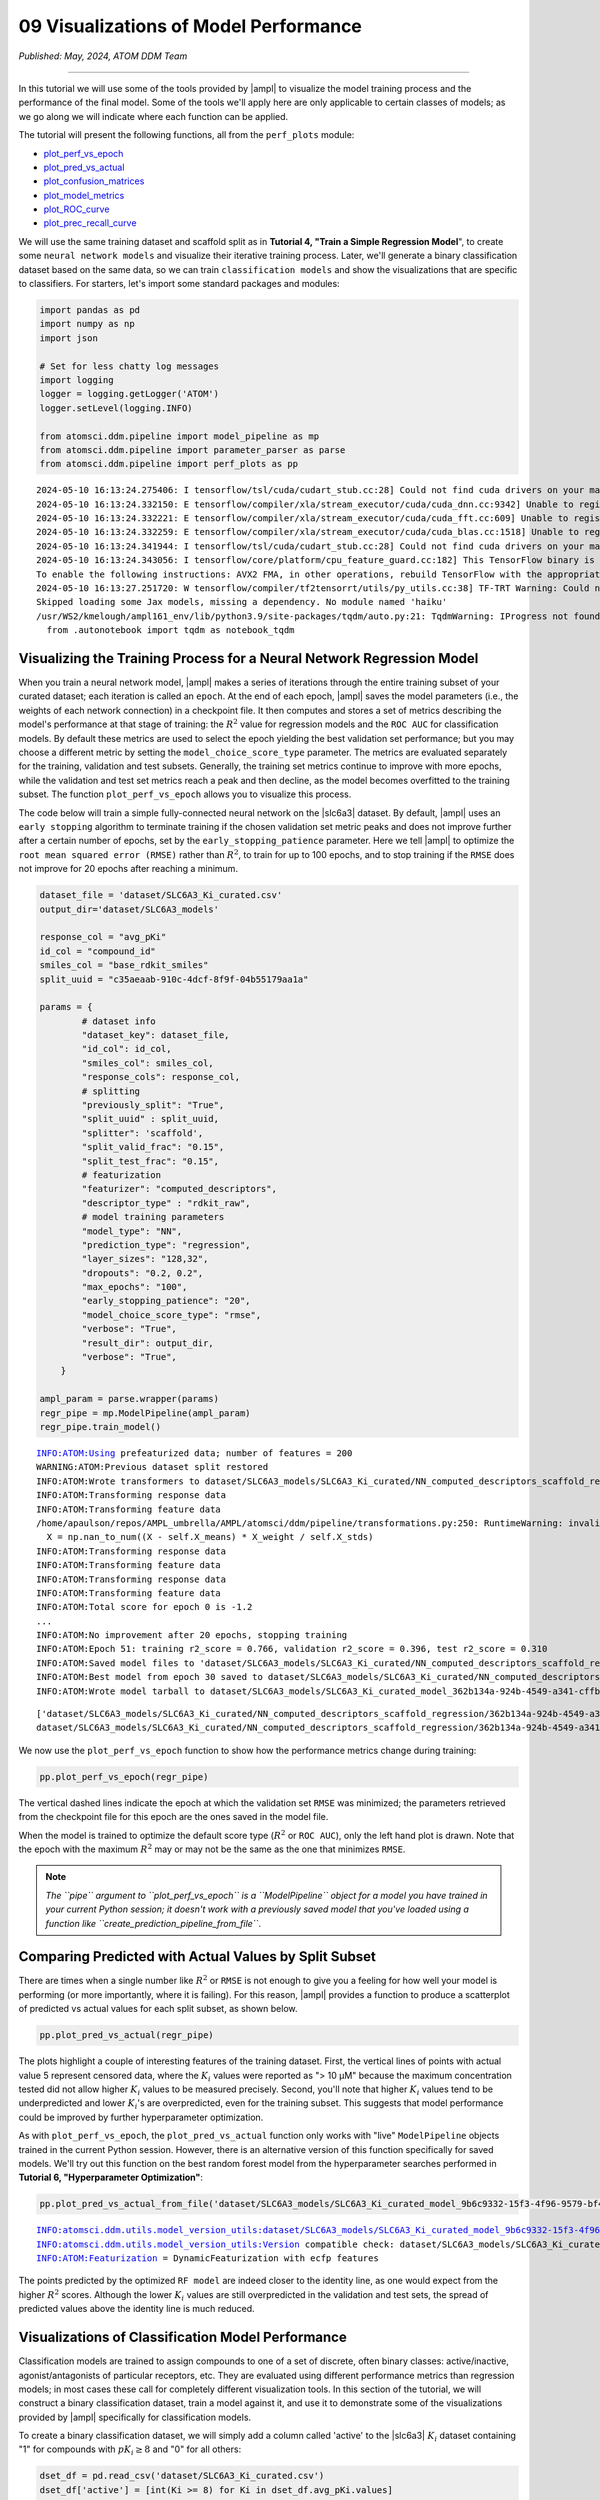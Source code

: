 ######################################
09 Visualizations of Model Performance
######################################

*Published: May, 2024, ATOM DDM Team*

------------

In this tutorial we will use some of the tools provided by
|ampl| to visualize the
model training process and the performance of the final model. Some of
the tools we'll apply here are only applicable to certain classes of
models; as we go along we will indicate where each function can be
applied.

The tutorial will present the following functions, all from the
``perf_plots`` module: 

-  `plot\_perf\_vs\_epoch <https://ampl.readthedocs.io/en/latest/pipeline.html#pipeline.perf_plots.plot_perf_vs_epoch>`_
-  `plot\_pred\_vs\_actual <https://ampl.readthedocs.io/en/latest/pipeline.html#pipeline.perf_plots.pred_vs_actual>`_
-  `plot\_confusion\_matrices <https://ampl.readthedocs.io/en/latest/pipeline.html#pipeline.perf_plots.confusion_matrices>`_
-  `plot\_model\_metrics <https://ampl.readthedocs.io/en/latest/pipeline.html#pipeline.perf_plots.plot_model_metrics>`_
-  `plot\_ROC\_curve <https://ampl.readthedocs.io/en/latest/pipeline.html#pipeline.perf_plots.plot_ROC_curve>`_
-  `plot\_prec\_recall\_curve <https://ampl.readthedocs.io/en/latest/pipeline.html#pipeline.perf_plots.plot_prec_recall_curve>`_

We will use the same training dataset and scaffold split as in
**Tutorial 4, "Train a Simple Regression Model**", to create some
``neural network models`` and visualize their iterative training
process. Later, we'll generate a binary classification dataset based on
the same data, so we can train ``classification models`` and show the
visualizations that are specific to classifiers. For starters, let's
import some standard packages and modules:

.. code:: ipython3

    import pandas as pd
    import numpy as np
    import json
    
    # Set for less chatty log messages
    import logging
    logger = logging.getLogger('ATOM')
    logger.setLevel(logging.INFO)
    
    from atomsci.ddm.pipeline import model_pipeline as mp
    from atomsci.ddm.pipeline import parameter_parser as parse
    from atomsci.ddm.pipeline import perf_plots as pp


.. parsed-literal::

    2024-05-10 16:13:24.275406: I tensorflow/tsl/cuda/cudart_stub.cc:28] Could not find cuda drivers on your machine, GPU will not be used.
    2024-05-10 16:13:24.332150: E tensorflow/compiler/xla/stream_executor/cuda/cuda_dnn.cc:9342] Unable to register cuDNN factory: Attempting to register factory for plugin cuDNN when one has already been registered
    2024-05-10 16:13:24.332221: E tensorflow/compiler/xla/stream_executor/cuda/cuda_fft.cc:609] Unable to register cuFFT factory: Attempting to register factory for plugin cuFFT when one has already been registered
    2024-05-10 16:13:24.332259: E tensorflow/compiler/xla/stream_executor/cuda/cuda_blas.cc:1518] Unable to register cuBLAS factory: Attempting to register factory for plugin cuBLAS when one has already been registered
    2024-05-10 16:13:24.341944: I tensorflow/tsl/cuda/cudart_stub.cc:28] Could not find cuda drivers on your machine, GPU will not be used.
    2024-05-10 16:13:24.343056: I tensorflow/core/platform/cpu_feature_guard.cc:182] This TensorFlow binary is optimized to use available CPU instructions in performance-critical operations.
    To enable the following instructions: AVX2 FMA, in other operations, rebuild TensorFlow with the appropriate compiler flags.
    2024-05-10 16:13:27.251720: W tensorflow/compiler/tf2tensorrt/utils/py_utils.cc:38] TF-TRT Warning: Could not find TensorRT
    Skipped loading some Jax models, missing a dependency. No module named 'haiku'
    /usr/WS2/kmelough/ampl161_env/lib/python3.9/site-packages/tqdm/auto.py:21: TqdmWarning: IProgress not found. Please update jupyter and ipywidgets. See https://ipywidgets.readthedocs.io/en/stable/user_install.html
      from .autonotebook import tqdm as notebook_tqdm


Visualizing the Training Process for a Neural Network Regression Model
**********************************************************************

When you train a neural network model,
|ampl| makes a series of
iterations through the entire training subset of your curated dataset;
each iteration is called an ``epoch``. At the end of each epoch,
|ampl| saves the model
parameters (i.e., the weights of each network connection) in a
checkpoint file. It then computes and stores a set of metrics describing
the model's performance at that stage of training: the :math:`R^2` value
for regression models and the ``ROC AUC`` for classification models. By
default these metrics are used to select the epoch yielding the best
validation set performance; but you may choose a different metric by
setting the ``model_choice_score_type`` parameter. The metrics are
evaluated separately for the training, validation and test subsets.
Generally, the training set metrics continue to improve with more
epochs, while the validation and test set metrics reach a peak and then
decline, as the model becomes overfitted to the training subset. The
function ``plot_perf_vs_epoch`` allows you to visualize this process.

The code below will train a simple fully-connected neural network on the
|slc6a3| 
dataset. By default,
|ampl| uses an
``early stopping`` algorithm to terminate training if the chosen
validation set metric peaks and does not improve further after a certain
number of epochs, set by the ``early_stopping_patience`` parameter. Here
we tell |ampl| to
optimize the ``root mean squared error (RMSE)`` rather than :math:`R^2`,
to train for up to 100 epochs, and to stop training if the ``RMSE`` does
not improve for 20 epochs after reaching a minimum.

.. code:: ipython3

    
    dataset_file = 'dataset/SLC6A3_Ki_curated.csv'
    output_dir='dataset/SLC6A3_models'
    
    response_col = "avg_pKi"
    id_col = "compound_id"
    smiles_col = "base_rdkit_smiles"
    split_uuid = "c35aeaab-910c-4dcf-8f9f-04b55179aa1a"
    
    params = {
            # dataset info
            "dataset_key": dataset_file,
            "id_col": id_col,
            "smiles_col": smiles_col,
            "response_cols": response_col,
            # splitting
            "previously_split": "True",
            "split_uuid" : split_uuid,
            "splitter": 'scaffold',
            "split_valid_frac": "0.15",
            "split_test_frac": "0.15",
            # featurization
            "featurizer": "computed_descriptors",
            "descriptor_type" : "rdkit_raw",
            # model training parameters
            "model_type": "NN",
            "prediction_type": "regression",
            "layer_sizes": "128,32",
            "dropouts": "0.2, 0.2",
            "max_epochs": "100",
            "early_stopping_patience": "20",
            "model_choice_score_type": "rmse",
            "verbose": "True",
            "result_dir": output_dir,
            "verbose": "True",
        }
    
    ampl_param = parse.wrapper(params)
    regr_pipe = mp.ModelPipeline(ampl_param)
    regr_pipe.train_model()


.. parsed-literal::

    INFO:ATOM:Using prefeaturized data; number of features = 200
    WARNING:ATOM:Previous dataset split restored
    INFO:ATOM:Wrote transformers to dataset/SLC6A3_models/SLC6A3_Ki_curated/NN_computed_descriptors_scaffold_regression/885cc43a-4c8d-418f-a68f-3a64e6bbaf43/transformers.pkl
    INFO:ATOM:Transforming response data
    INFO:ATOM:Transforming feature data
    /home/apaulson/repos/AMPL_umbrella/AMPL/atomsci/ddm/pipeline/transformations.py:250: RuntimeWarning: invalid value encountered in divide
      X = np.nan_to_num((X - self.X_means) * X_weight / self.X_stds)
    INFO:ATOM:Transforming response data
    INFO:ATOM:Transforming feature data
    INFO:ATOM:Transforming response data
    INFO:ATOM:Transforming feature data
    INFO:ATOM:Total score for epoch 0 is -1.2
    ...
    INFO:ATOM:No improvement after 20 epochs, stopping training
    INFO:ATOM:Epoch 51: training r2_score = 0.766, validation r2_score = 0.396, test r2_score = 0.310
    INFO:ATOM:Saved model files to 'dataset/SLC6A3_models/SLC6A3_Ki_curated/NN_computed_descriptors_scaffold_regression/362b134a-924b-4549-a341-cffb5ba36757/best_model'
    INFO:ATOM:Best model from epoch 30 saved to dataset/SLC6A3_models/SLC6A3_Ki_curated/NN_computed_descriptors_scaffold_regression/362b134a-924b-4549-a341-cffb5ba36757/best_model
    INFO:ATOM:Wrote model tarball to dataset/SLC6A3_models/SLC6A3_Ki_curated_model_362b134a-924b-4549-a341-cffb5ba36757.tar.gz


.. parsed-literal::

    ['dataset/SLC6A3_models/SLC6A3_Ki_curated/NN_computed_descriptors_scaffold_regression/362b134a-924b-4549-a341-cffb5ba36757/model/checkpoint1.pt', 'dataset/SLC6A3_models/SLC6A3_Ki_curated/NN_computed_descriptors_scaffold_regression/362b134a-924b-4549-a341-cffb5ba36757/model/checkpoint2.pt', 'dataset/SLC6A3_models/SLC6A3_Ki_curated/NN_computed_descriptors_scaffold_regression/362b134a-924b-4549-a341-cffb5ba36757/model/checkpoint3.pt', 'dataset/SLC6A3_models/SLC6A3_Ki_curated/NN_computed_descriptors_scaffold_regression/362b134a-924b-4549-a341-cffb5ba36757/model/checkpoint4.pt', 'dataset/SLC6A3_models/SLC6A3_Ki_curated/NN_computed_descriptors_scaffold_regression/362b134a-924b-4549-a341-cffb5ba36757/model/checkpoint5.pt']
    dataset/SLC6A3_models/SLC6A3_Ki_curated/NN_computed_descriptors_scaffold_regression/362b134a-924b-4549-a341-cffb5ba36757/model/checkpoint1.pt


We now use the ``plot_perf_vs_epoch`` function to show how the
performance metrics change during training:

.. code:: ipython3

    pp.plot_perf_vs_epoch(regr_pipe)



.. image:: ../_static/img/09_visualization_files/09_visualization_7_0.png


The vertical dashed lines indicate the epoch at which the validation set
``RMSE`` was minimized; the parameters retrieved from the checkpoint
file for this epoch are the ones saved in the model file.

When the model is trained to optimize the default score type
(:math:`R^2` or ``ROC AUC``), only the left hand plot is drawn. Note
that the epoch with the maximum :math:`R^2` may or may not be the same
as the one that minimizes ``RMSE``.

.. note::
    
    *The ``pipe`` argument to ``plot_perf_vs_epoch`` is a
    ``ModelPipeline`` object for a model you have trained in your
    current Python session; it doesn't work with a previously saved
    model that you've loaded using a function like
    ``create_prediction_pipeline_from_file``*.

Comparing Predicted with Actual Values by Split Subset
******************************************************

There are times when a single number like :math:`R^2` or ``RMSE`` is not
enough to give you a feeling for how well your model is performing (or
more importantly, where it is failing). For this reason,
|ampl| provides a
function to produce a scatterplot of predicted vs actual values for each
split subset, as shown below.

.. code:: ipython3

    pp.plot_pred_vs_actual(regr_pipe)



.. image:: ../_static/img/09_visualization_files/09_visualization_11_0.png


The plots highlight a couple of interesting features of the training
dataset. First, the vertical lines of points with actual value 5
represent censored data, where the :math:`K_i` values were reported as
"> 10 µM" because the maximum concentration tested did not allow higher
:math:`K_i` values to be measured precisely. Second, you'll note that
higher :math:`K_i` values tend to be underpredicted and lower
:math:`K_i`'s are overpredicted, even for the training subset. This
suggests that model performance could be improved by further
hyperparameter optimization.

As with ``plot_perf_vs_epoch``, the ``plot_pred_vs_actual`` function
only works with "live" ``ModelPipeline`` objects trained in the current
Python session. However, there is an alternative version of this
function specifically for saved models. We'll try out this function on
the best random forest model from the hyperparameter searches performed
in **Tutorial 6, "Hyperparameter Optimization"**:

.. code:: ipython3

    pp.plot_pred_vs_actual_from_file('dataset/SLC6A3_models/SLC6A3_Ki_curated_model_9b6c9332-15f3-4f96-9579-bf407d0b69a8.tar.gz')


.. parsed-literal::

    INFO:atomsci.ddm.utils.model_version_utils:dataset/SLC6A3_models/SLC6A3_Ki_curated_model_9b6c9332-15f3-4f96-9579-bf407d0b69a8.tar.gz, 1.6.0
    INFO:atomsci.ddm.utils.model_version_utils:Version compatible check: dataset/SLC6A3_models/SLC6A3_Ki_curated_model_9b6c9332-15f3-4f96-9579-bf407d0b69a8.tar.gz version = "1.6", AMPL version = "1.6"
    INFO:ATOM:Featurization = DynamicFeaturization with ecfp features



.. image:: ../_static/img/09_visualization_files/09_visualization_13_1.png


The points predicted by the optimized ``RF model`` are indeed closer to
the identity line, as one would expect from the higher :math:`R^2`
scores. Although the lower :math:`K_i` values are still overpredicted in
the validation and test sets, the spread of predicted values above the
identity line is much reduced.

Visualizations of Classification Model Performance
**************************************************

Classification models are trained to assign compounds to one of a set of
discrete, often binary classes: active/inactive, agonist/antagonists of
particular receptors, etc. They are evaluated using different
performance metrics than regression models; in most cases these call for
completely different visualization tools. In this section of the
tutorial, we will construct a binary classification dataset, train a
model against it, and use it to demonstrate some of the visualizations
provided by |ampl|
specifically for classification models.

To create a binary classification dataset, we will simply add a column
called 'active' to the
|slc6a3| 
:math:`K_i` dataset containing "1" for compounds with :math:`pK_i \ge 8`
and "0" for all others:

.. code:: ipython3

    
    dset_df = pd.read_csv('dataset/SLC6A3_Ki_curated.csv')
    dset_df['active'] = [int(Ki >= 8) for Ki in dset_df.avg_pKi.values]
    classif_dset_file = 'dataset/SLC6A3_classif_pKi_ge_8.csv'
    dset_df.to_csv(classif_dset_file, index=False)
    dset_df.active.value_counts()




.. parsed-literal::

    active
    0    1597
    1     222
    Name: count, dtype: int64



Note that we have purposely created an imbalanced dataset, with many
more inactive than active compounds. This provides us an opportunity to
apply some of the tools
|ampl| supplies to deal
with this common situation.

Next we will split the dataset by scaffold:

.. code:: ipython3

    output_dir='dataset/SLC6A3_models'
    params = {
        # dataset info
        "dataset_key" : classif_dset_file,
        "response_cols" : "active",
        "id_col": "compound_id",
        "smiles_col" : "base_rdkit_smiles",
        "result_dir": output_dir,
    
        # splitting
        "split_only": "True",
        "previously_split": "False",
        "splitter": 'scaffold',
        "split_valid_frac": "0.15",
        "split_test_frac": "0.15",
    
        # featurization & training params
        "featurizer": "ecfp",
    }
    pparams = parse.wrapper(params)
    split_pipe = mp.ModelPipeline(pparams)
    split_uuid = split_pipe.split_dataset()

It is often a good idea, especially with imbalanced datasets, to check
that the class proportions are similar between the split subsets. The
function ``plot_split_subset_response_distrs``, which we encountered in
**Tutorial 3, "Splitting Datasets for Validation and Testing"**,
provides a way to do this. Note that when the ``prediction_type``
parameter is set to ``classification``, the function produces a bar
graph rather than a density plot:

.. code:: ipython3

    import atomsci.ddm.utils.split_response_dist_plots as srdp
    split_params = {
        "dataset_key" : classif_dset_file,
        "smiles_col" : "base_rdkit_smiles",
        "prediction_type": "classification",
        "response_cols" : "active",
        "split_uuid": split_uuid,
        "splitter": 'scaffold',
    }
    srdp.plot_split_subset_response_distrs(split_params)



.. image:: ../_static/img/09_visualization_files/09_visualization_20_0.png


The proportion of actives is fairly even across the split subsets. We
will check later to see if the higher percentage of actives in the
training set causes the model to predict too many false positives.

Now we will train a neural network to predict compound classes using
|ecfp| fingerprints
as features:

.. code:: ipython3

    params = {
        # dataset info
        "dataset_key" : classif_dset_file,
        "response_cols" : "active",
        "id_col": "compound_id",
        "smiles_col" : "base_rdkit_smiles",
        "result_dir": output_dir,
    
        # splitting
        "split_uuid": split_uuid,
        "previously_split": "True",
        "splitter": 'scaffold',
        "split_valid_frac": "0.15",
        "split_test_frac": "0.15",
    
        # featurization & training params
        "featurizer": "ecfp",
        "prediction_type": "classification",
        "model_type": "NN",
        "layer_sizes": "128,64",
        "dropouts": "0.3,0.3",
        "learning_rate": "0.0002",
        "max_epochs": "100",
        "early_stopping_patience": "20",
        "verbose": "True",
    }
    pparams = parse.wrapper(params)
    classif_pipe = mp.ModelPipeline(pparams)
    classif_pipe.train_model()


.. parsed-literal::

    ['dataset/SLC6A3_models/SLC6A3_classif_pKi_ge_8/NN_ecfp_scaffold_classification/5eb65cb8-09f8-47bb-91ba-4ce71f739fff/model/checkpoint1.pt', 'dataset/SLC6A3_models/SLC6A3_classif_pKi_ge_8/NN_ecfp_scaffold_classification/5eb65cb8-09f8-47bb-91ba-4ce71f739fff/model/checkpoint2.pt', 'dataset/SLC6A3_models/SLC6A3_classif_pKi_ge_8/NN_ecfp_scaffold_classification/5eb65cb8-09f8-47bb-91ba-4ce71f739fff/model/checkpoint3.pt', 'dataset/SLC6A3_models/SLC6A3_classif_pKi_ge_8/NN_ecfp_scaffold_classification/5eb65cb8-09f8-47bb-91ba-4ce71f739fff/model/checkpoint4.pt', 'dataset/SLC6A3_models/SLC6A3_classif_pKi_ge_8/NN_ecfp_scaffold_classification/5eb65cb8-09f8-47bb-91ba-4ce71f739fff/model/checkpoint5.pt']
    dataset/SLC6A3_models/SLC6A3_classif_pKi_ge_8/NN_ecfp_scaffold_classification/5eb65cb8-09f8-47bb-91ba-4ce71f739fff/model/checkpoint1.pt


As we did before for a regression model, we use the function
``plot_perf_vs_epoch`` to display the changes in the default performance
metric over successive epochs of training. In this case only one plot is
drawn because we are using the default metric (ROC AUC) evaluated on the
validation set to decide when to stop training.

.. code:: ipython3

    pp.plot_perf_vs_epoch(classif_pipe)



.. image:: ../_static/img/09_visualization_files/09_visualization_24_0.png


Note that the validation set ``ROC AUC`` peaked at only 13 epochs, at
around 0.88. Although this seems at first glance like a good result, we
need to remind ourselves that our dataset is highly unbalanced, with
1597 inactives and 222 actives. Therefore, a 'dumb' classifier that
predicts every compound to be inactive will be correct, on average,
1597/(1597+222) = 88% of the time. We need to look at some other metrics
to see if our model is doing any better than a dumb classifier.

First, we will plot a |matrix| for each
split subset. A confusion matrix is simply a table that shows the
numbers of compounds with each possible class that are predicted to
belong to that class and each other class.
|ampl| provides the function ``plot_confusion_matrices`` to draw the confusion matrix for
each subset:

.. code:: ipython3

    pp.plot_confusion_matrices(classif_pipe)



.. image:: ../_static/img/09_visualization_files/09_visualization_26_0.png


The confusion matrices show that the model is behaving not much
differently from a dumb classifier. In the validation set, it predicts
the inactive class 97% of the time, even though inactives are only 88%
of the compounds.

|ampl| calculates many
other metrics for classification models, which may provide additional
insight into how a model is performing. We can display a barplot of
metric values for each subset using the function ``plot_model_metrics``.
For an unbalanced dataset, the |recall| metrics
are far more sensitive indicators of performance than accuracy or ROC
AUC. Here the accuracy is about 0.9, about what would be expected from a
dumb classifier, for all 3 subsets; while the validation set precision
and recall are 78% and 25% respectively. We can also see this from the
confusion matrix: 7/9 of the predicted actives are indeed active; but
only 7/28 of the true actives are predicted to be active.

.. code:: ipython3

    pp.plot_model_metrics(classif_pipe, plot_size=8)



.. image:: ../_static/img/09_visualization_files/09_visualization_28_0.png


Given the rather mediocre recall performance of our model, we would like
to try training a new model that has better recall without sacrificing
too much precision. One way to do this is to change the
``model_choice_score_type`` parameter to optimize the number of training
epochs for a metric that balances precision and recall. |accuracy|
and the |mcc| are two such
metrics often used for this purpose. We'll try out using the ``MCC``,
with all other parameters left the same.

.. code:: ipython3

    params = {
        # dataset info
        "dataset_key" : classif_dset_file,
        "response_cols" : "active",
        "id_col": "compound_id",
        "smiles_col" : "base_rdkit_smiles",
        "result_dir": output_dir,
    
        # splitting
        "split_uuid": split_uuid,
        "previously_split": "True",
        "splitter": 'scaffold',
        "split_valid_frac": "0.15",
        "split_test_frac": "0.15",
    
        # featurization & training params
        "featurizer": "ecfp",
        "prediction_type": "classification",
        "model_type": "NN",
        "layer_sizes": "128,64",
        "dropouts": "0.3,0.3",
        "learning_rate": "0.0002",
        "max_epochs": "100",
        "early_stopping_patience": "20",
        "verbose": "True",
        "model_choice_score_type": "mcc",
    }
    pparams = parse.wrapper(params)
    mcc_pipe = mp.ModelPipeline(pparams)
    mcc_pipe.train_model()
    pp.plot_perf_vs_epoch(mcc_pipe)


.. parsed-literal::

    ['dataset/SLC6A3_models/SLC6A3_classif_pKi_ge_8/NN_ecfp_scaffold_classification/34c6f7c3-098c-41c9-a926-284c9023321c/model/checkpoint1.pt', 'dataset/SLC6A3_models/SLC6A3_classif_pKi_ge_8/NN_ecfp_scaffold_classification/34c6f7c3-098c-41c9-a926-284c9023321c/model/checkpoint2.pt', 'dataset/SLC6A3_models/SLC6A3_classif_pKi_ge_8/NN_ecfp_scaffold_classification/34c6f7c3-098c-41c9-a926-284c9023321c/model/checkpoint3.pt', 'dataset/SLC6A3_models/SLC6A3_classif_pKi_ge_8/NN_ecfp_scaffold_classification/34c6f7c3-098c-41c9-a926-284c9023321c/model/checkpoint4.pt', 'dataset/SLC6A3_models/SLC6A3_classif_pKi_ge_8/NN_ecfp_scaffold_classification/34c6f7c3-098c-41c9-a926-284c9023321c/model/checkpoint5.pt']
    dataset/SLC6A3_models/SLC6A3_classif_pKi_ge_8/NN_ecfp_scaffold_classification/34c6f7c3-098c-41c9-a926-284c9023321c/model/checkpoint1.pt



.. image:: ../_static/img/09_visualization_files/09_visualization_30_1.png


Note that the maximum validation set MCC is achieved at epoch 30, while
the ROC AUC is maximized much earlier at epoch 13. In general, the
metric selected for ``model_choice_score_type`` has a much greater
impact for classification models than for regression models.

Now let's look at the performance metrics for the MCC-optimized model:

.. code:: ipython3

    pp.plot_model_metrics(mcc_pipe, plot_size=8)



.. image:: ../_static/img/09_visualization_files/09_visualization_32_0.png


We see that the recall is improved, from 0.25 to about 0.46; while the
precision has dropped from 0.78 to 0.52. This may be acceptable or not,
depending on your situation. Do you want to minimize the cost of
synthesizing and testing compounds that may turn out to be false
positives? Or do you want to minimize the chance that your model will
overlook a potential blockbuster drug? The numerous selection metrics
supported by |ampl| give
you flexibility to tailor model training according to your priorities.

As an aside,
|slc6a3|
provides another option for dealing with unbalanced classification
datasets: the ``weight_transform_type`` parameter. Setting this
parameter to "balancing" changes the way the cost function to be
minimized during training to be calculated so that compounds belonging
to the minority class are given higher weight in the cost function. This
modification eliminates the incentive for classifiers to always predict
the majority class. This parameter can be combined with the
``model_choice_score_type`` parameter to yield different effects on the
precision and recall metrics:

.. code:: ipython3

    params = {
        # dataset info
        "dataset_key" : classif_dset_file,
        "response_cols" : "active",
        "id_col": "compound_id",
        "smiles_col" : "base_rdkit_smiles",
        "result_dir": output_dir,
    
        # splitting
        "split_uuid": split_uuid,
        "previously_split": "True",
        "splitter": 'scaffold',
        "split_valid_frac": "0.15",
        "split_test_frac": "0.15",
    
        # featurization & training params
        "featurizer": "ecfp",
        "prediction_type": "classification",
        "model_type": "NN",
        "layer_sizes": "128,64",
        "dropouts": "0.3,0.3",
        "learning_rate": "0.0002",
        "max_epochs": "100",
        "early_stopping_patience": "20",
        "verbose": "True",
        "model_choice_score_type": "mcc",
        "weight_transform_type": "balancing",
    }
    pparams = parse.wrapper(params)
    mcc_wts_pipe = mp.ModelPipeline(pparams)
    mcc_wts_pipe.train_model()
    pp.plot_model_metrics(mcc_wts_pipe, plot_size=8)


.. parsed-literal::

    ['dataset/SLC6A3_models/SLC6A3_classif_pKi_ge_8/NN_ecfp_scaffold_classification/68c7a414-cf1c-4a9a-94aa-fe7ceca88db8/model/checkpoint1.pt', 'dataset/SLC6A3_models/SLC6A3_classif_pKi_ge_8/NN_ecfp_scaffold_classification/68c7a414-cf1c-4a9a-94aa-fe7ceca88db8/model/checkpoint2.pt', 'dataset/SLC6A3_models/SLC6A3_classif_pKi_ge_8/NN_ecfp_scaffold_classification/68c7a414-cf1c-4a9a-94aa-fe7ceca88db8/model/checkpoint3.pt', 'dataset/SLC6A3_models/SLC6A3_classif_pKi_ge_8/NN_ecfp_scaffold_classification/68c7a414-cf1c-4a9a-94aa-fe7ceca88db8/model/checkpoint4.pt', 'dataset/SLC6A3_models/SLC6A3_classif_pKi_ge_8/NN_ecfp_scaffold_classification/68c7a414-cf1c-4a9a-94aa-fe7ceca88db8/model/checkpoint5.pt']
    dataset/SLC6A3_models/SLC6A3_classif_pKi_ge_8/NN_ecfp_scaffold_classification/68c7a414-cf1c-4a9a-94aa-fe7ceca88db8/model/checkpoint1.pt



.. image:: ../_static/img/09_visualization_files/09_visualization_34_1.png


The new model trained using both parameters has even better recall, at
the cost of a small reduction in precision.

Incidentally, the detailed metrics underlying the plots above can be
obtained as a nested dictionary using the function
``get_metrics_from_model_pipeline``:

.. code:: ipython3

    metrics_dict = pp.get_metrics_from_model_pipeline(mcc_wts_pipe)
    print(json.dumps(metrics_dict, indent=4))


.. parsed-literal::


    {
        "active": {
            "train": {
                "roc_auc": 0.9839738357222929,
                "prc_auc": 0.8866116456224803,
                "accuracy": 0.9269442262372348,
                "precision": 0.6442687747035574,
                "recall": 0.9819277108433735,
                "bal_accuracy": 0.9503134489176217,
                "npv": 0.9970588235294118,
                "cross_entropy": 0.17187009506671735,
                "kappa": 0.7365568068786424,
                "MCC": 0.759997950847689,
                "confusion_matrix": [
                    [
                        [
                            1017,
                            90
                        ],
                        [
                            3,
                            163
                        ]
                    ]
                ]
            },
            "valid": {
                "roc_auc": 0.8443148688046648,
                "prc_auc": 0.48576226827635516,
                "accuracy": 0.8827838827838828,
                "precision": 0.4411764705882353,
                "recall": 0.5357142857142857,
                "bal_accuracy": 0.7290816326530611,
                "npv": 0.9456066945606695,
                "cross_entropy": 0.32558061545729045,
                "kappa": 0.4184529356943151,
                "MCC": 0.4209629887651163,
                "confusion_matrix": [
                    [
                        [
                            226,
                            19
                        ],
                        [
                            13,
                            15
                        ]
                    ]
                ]
            },
            "test": {
                "roc_auc": 0.8563411078717201,
                "prc_auc": 0.5286311317357362,
                "accuracy": 0.8717948717948718,
                "precision": 0.41025641025641024,
                "recall": 0.5714285714285714,
                "bal_accuracy": 0.7387755102040816,
                "npv": 0.9487179487179487,
                "cross_entropy": 0.2981516587921453,
                "kappa": 0.4067796610169492,
                "MCC": 0.41403933560541256,
                "confusion_matrix": [
                    [
                        [
                            222,
                            23
                        ],
                        [
                            12,
                            16
                        ]
                    ]
                ]
            }
        }
    }



Plotting ROC and Precision-Recall Curves
****************************************

A `receiver operating characteristic <https://en.wikipedia.org/wiki/Receiver_operating_characteristic>`_ 
curve is a commonly used plot for assessing the performance of a binary
classifier. It is generated from lists of true classes and predicted
probabilities for the positive class by varying a threshold on the class
probability, classifying as positive the compounds with probability
greater than that threshold, and computing the fractions of true and
false positives (the ``true positive rate (TPR)`` and
``false positive rate (FPR)``). The ROC curve plots the resulting TPRs
against the corresponding FPRs; the ROC AUC is simply the area under the
ROC curve. The ROC curve for a completely random classifier will be
close to a diagonal line running from (0,0) to (1,1), with AUC = 0.5. A
perfect classifier has a ROC curve that follows the Y axis and then runs
horizontally across the top of the plot.

|slc6a3| provides the function ``plot_ROC_curve``, which takes a
``ModelPipeline`` object as its main argument; it plots separate curves
for the training, validation and test sets on the same axes.

.. code:: ipython3

    pp.plot_ROC_curve(mcc_wts_pipe)



.. image:: ../_static/img/09_visualization_files/09_visualization_38_0.png


A |curve| is
generated using a similar thresholding process, except that the metrics
computed and plotted for each threshold are the precision and recall.
Although the precision generally decreases with increasing recall, it
usually doesn't decrease monotonically, especially for imbalanced
datasets where the validation and test sets have very small numbers of
active compounds.

|ampl|
provides the function ``plot_prec_recall_curve`` to draw precision vs recall curves
for the training, validation and test sets on one plot. The area under
the curve, also known as the ``average precision (AP)``, is computed as
well and shown in the figure legend.

.. code:: ipython3

    pp.plot_prec_recall_curve(mcc_wts_pipe)



.. image:: ../_static/img/09_visualization_files/09_visualization_40_0.png


Conclusion
**********

This concludes our series of tutorials highlighting the core functions
of |ampl|. We hope that
completing these tutorials will provide you with the essential skills to
train, evaluate and apply your own models for predicting chemical
properties. In future versions of
|ampl| we will release
specialized tutorials covering some of
|ampl|'s more advanced
capabilities, such as multitask modeling, transfer learning, feature
importance analysis and more.


.. |ampl| raw:: html

   <em>
   <b><a href="https://github.com/ATOMScience-org/AMPL">AMPL</a></b></em>

.. |recall| raw:: html

   <em>
   <b><a href="https://en.wikipedia.org/wiki/Precision_and_recall">recall</a></b></em>

.. |slc6a3| raw:: html

   <em>
   <b><a href="https://www.ebi.ac.uk/chembl/target_report_card/CHEMBL238/">SLC6A3</a></b></em>

.. |matrix| raw:: html

   <em>
   <b><a href="https://en.wikipedia.org/wiki/Confusion_matrix">matrix</a></b></em>

.. |characteristic| raw:: html

   <em>
   <b><a href="https://en.wikipedia.org/wiki/Receiver_operating_characteristic>receiver operating
characteristic</a></b></em>

.. |ecfp| raw:: html

   <em>
   <b><a href="https://pubs.acs.org/doi/10.1021/ci100050t">ECFP</a></b></em>

.. |accuracy| raw:: html

   <em>
   <b><a href="https://scikit-learn.org/stable/modules/model_evaluation.html#balanced-accuracy-score">accuracy</a></b></em>

.. |mcc| raw:: html

   <em>
   <b><a href="https://en.wikipedia.org/wiki/Phi_coefficient">Matthews correlation coefficient (MCC)</a></b></em>


.. |curve| raw:: html

   <em>
   <b><a href="https://en.wikipedia.org/wiki/Precision_and_recall>precision-recall curve</a></b></em>